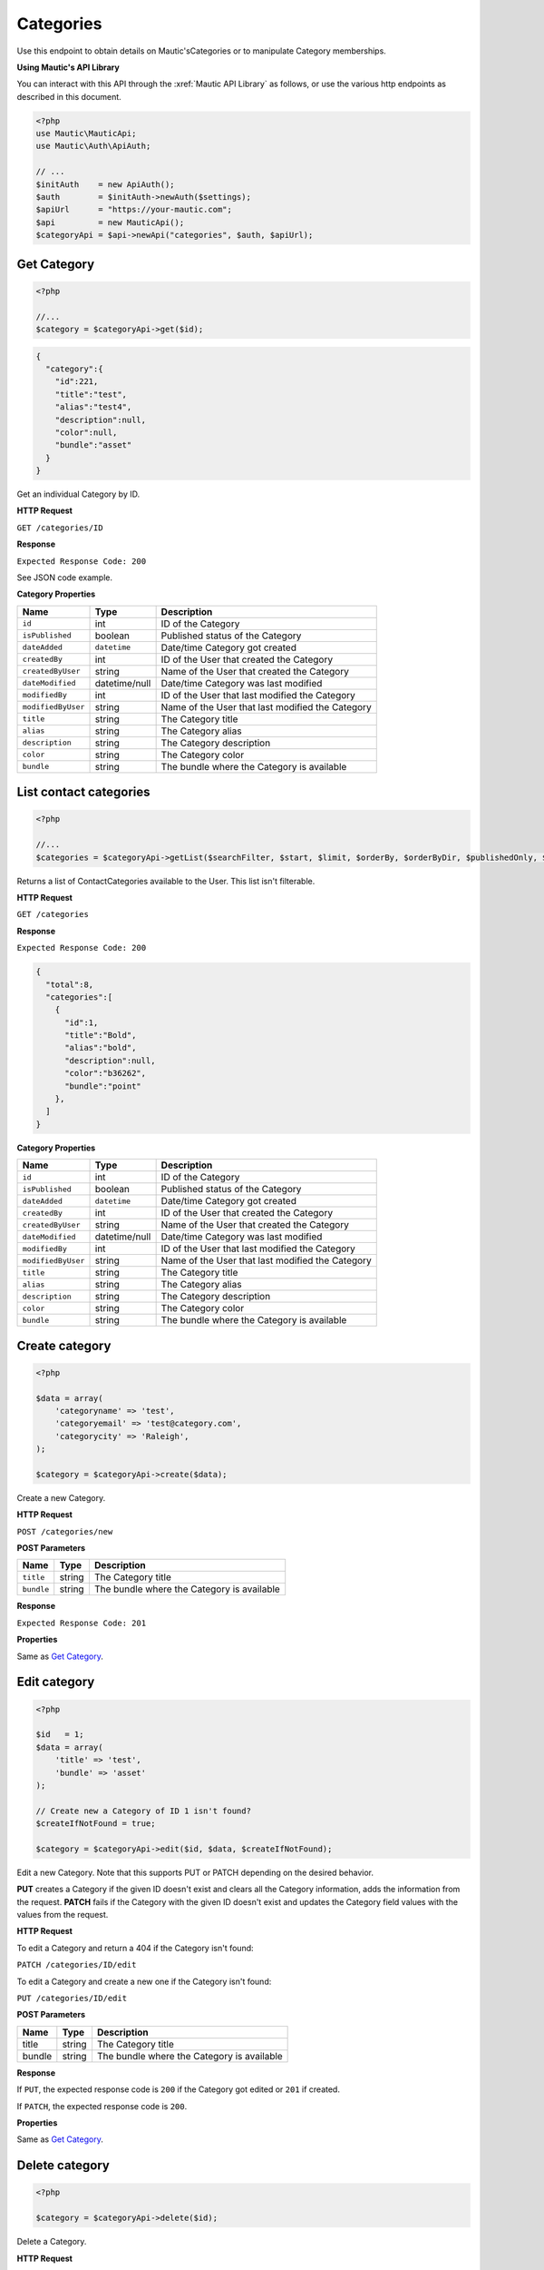 
Categories
##########

Use this endpoint to obtain details on Mautic'sCategories or to manipulate Category memberships.

**Using Mautic's API Library**

You can interact with this API through the :xref:`Mautic API Library` as follows, or use the various http endpoints as described in this document.

.. code-block:: php

   <?php
   use Mautic\MauticApi;
   use Mautic\Auth\ApiAuth;

   // ...
   $initAuth    = new ApiAuth();
   $auth        = $initAuth->newAuth($settings);
   $apiUrl      = "https://your-mautic.com";
   $api         = new MauticApi();
   $categoryApi = $api->newApi("categories", $auth, $apiUrl);

.. vale off

Get Category
************

.. vale on

.. code-block:: php

   <?php

   //...
   $category = $categoryApi->get($id);

.. code-block:: json

   {  
     "category":{  
       "id":221,
       "title":"test",
       "alias":"test4",
       "description":null,
       "color":null,
       "bundle":"asset"
     }
   }

Get an individual Category by ID.

.. vale off

**HTTP Request**

.. vale on

``GET /categories/ID``

**Response**

``Expected Response Code: 200``

See JSON code example.

**Category Properties**

.. list-table::
   :header-rows: 1

   * - Name
     - Type
     - Description
   * - ``id``
     - int
     - ID of the Category
   * - ``isPublished``
     - boolean
     - Published status of the Category
   * - ``dateAdded``
     - ``datetime``
     - Date/time Category got created
   * - ``createdBy``
     - int
     - ID of the User that created the Category
   * - ``createdByUser``
     - string
     - Name of the User that created the Category
   * - ``dateModified``
     - datetime/null
     - Date/time Category was last modified
   * - ``modifiedBy``
     - int
     - ID of the User that last modified the Category
   * - ``modifiedByUser``
     - string
     - Name of the User that last modified the Category
   * - ``title``
     - string
     - The Category title
   * - ``alias``
     - string
     - The Category alias
   * - ``description``
     - string
     - The Category description
   * - ``color``
     - string
     - The Category color
   * - ``bundle``
     - string
     - The bundle where the Category is available

.. vale off

List contact categories
***********************

.. vale on

.. code-block:: php

   <?php

   //...
   $categories = $categoryApi->getList($searchFilter, $start, $limit, $orderBy, $orderByDir, $publishedOnly, $minimal);

Returns a list of ContactCategories available to the User. This list isn't filterable.

.. vale off

**HTTP Request**

.. vale on

``GET /categories``

**Response**

``Expected Response Code: 200``

.. code-block:: json

   {  
     "total":8,
     "categories":[  
       {  
         "id":1,
         "title":"Bold",
         "alias":"bold",
         "description":null,
         "color":"b36262",
         "bundle":"point"
       },
     ]
   }

**Category Properties**

.. list-table::
   :header-rows: 1

   * - Name
     - Type
     - Description
   * - ``id``
     - int
     - ID of the Category
   * - ``isPublished``
     - boolean
     - Published status of the Category
   * - ``dateAdded``
     - ``datetime``
     - Date/time Category got created
   * - ``createdBy``
     - int
     - ID of the User that created the Category
   * - ``createdByUser``
     - string
     - Name of the User that created the Category
   * - ``dateModified``
     - datetime/null
     - Date/time Category was last modified
   * - ``modifiedBy``
     - int
     - ID of the User that last modified the Category
   * - ``modifiedByUser``
     - string
     - Name of the User that last modified the Category
   * - ``title``
     - string
     - The Category title
   * - ``alias``
     - string
     - The Category alias
   * - ``description``
     - string
     - The Category description
   * - ``color``
     - string
     - The Category color
   * - ``bundle``
     - string
     - The bundle where the Category is available

.. vale off

Create category
***************

.. vale on

.. code-block:: php

   <?php 

   $data = array(
       'categoryname' => 'test',
       'categoryemail' => 'test@category.com',
       'categorycity' => 'Raleigh',
   );

   $category = $categoryApi->create($data);

Create a new Category.

.. vale off

**HTTP Request**

.. vale on

``POST /categories/new``

**POST Parameters**

.. list-table::
   :header-rows: 1

   * - Name
     - Type
     - Description
   * - ``title``
     - string
     - The Category title
   * - ``bundle``
     - string
     - The bundle where the Category is available


**Response**

``Expected Response Code: 201``

**Properties**

Same as `Get Category <#get-category>`_.

.. vale off

Edit category
*************

.. vale on

.. code-block:: php

   <?php

   $id   = 1;
   $data = array(
       'title' => 'test',
       'bundle' => 'asset'
   );

   // Create new a Category of ID 1 isn't found?
   $createIfNotFound = true;

   $category = $categoryApi->edit($id, $data, $createIfNotFound);

Edit a new Category. Note that this supports PUT or PATCH depending on the desired behavior.

**PUT** creates a Category if the given ID doesn't exist and clears all the Category information, adds the information from the request.
**PATCH** fails if the Category with the given ID doesn't exist and updates the Category field values with the values from the request.

.. vale off

**HTTP Request**

.. vale on

To edit a Category and return a 404 if the Category isn't found:

``PATCH /categories/ID/edit``

To edit a Category and create a new one if the Category isn't found:

``PUT /categories/ID/edit``

**POST Parameters**

.. list-table::
   :header-rows: 1

   * - Name
     - Type
     - Description
   * - title
     - string
     - The Category title
   * - bundle
     - string
     - The bundle where the Category is available


**Response**

If ``PUT``, the expected response code is ``200`` if the Category got edited or ``201`` if created.

If ``PATCH``, the expected response code is ``200``.

**Properties**

Same as `Get Category <#get-category>`_.

.. vale off

Delete category
***************

.. vale on

.. code-block:: php

   <?php

   $category = $categoryApi->delete($id);

Delete a Category.

.. vale off

**HTTP Request**

.. vale on

``DELETE /categories/ID/delete``

**Response**

``Expected Response Code: 200``

**Properties**

Same as `Get Category <#get-category>`_.

.. vale off

Assign a category
*****************

.. vale on

To assign a Category to an entity, simply set ``category = [ID]`` to the payload. For example, this is how you can assign Category 123 to a new Asset:

.. code-block:: php

   $data = array(
       'title' => 'PDF sent as a API request',
       'storageLocation' => 'remote',
       'file' => 'https://www.mautic.org/media/logos/logo/Mautic_Logo_DB.pdf'
       'category' => 123
   );

   $asset = $assetApi->create($data);

The Category must exist in the Mautic instance and the entity must support Categories,
